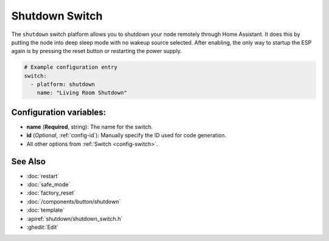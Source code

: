 Shutdown Switch
===============

.. seo::
    :description: Instructions for setting up switches that can remotely shut down the ESP.
    :image: power_settings.svg

The ``shutdown`` switch platform allows you to shutdown your node remotely
through Home Assistant. It does this by putting the node into deep sleep mode with no
wakeup source selected. After enabling, the only way to startup the ESP again is by
pressing the reset button or restarting the power supply.

.. figure:: images/shutdown-ui.png
    :align: center
    :width: 80.0%

.. code-block:: yaml

    # Example configuration entry
    switch:
      - platform: shutdown
        name: "Living Room Shutdown"

Configuration variables:
------------------------

- **name** (**Required**, string): The name for the switch.
- **id** (*Optional*, :ref:`config-id`): Manually specify the ID used for code generation.
- All other options from :ref:`Switch <config-switch>`.

See Also
--------

- :doc:`restart`
- :doc:`safe_mode`
- :doc:`factory_reset`
- :doc:`/components/button/shutdown`
- :doc:`template`
- :apiref:`shutdown/shutdown_switch.h`
- :ghedit:`Edit`
